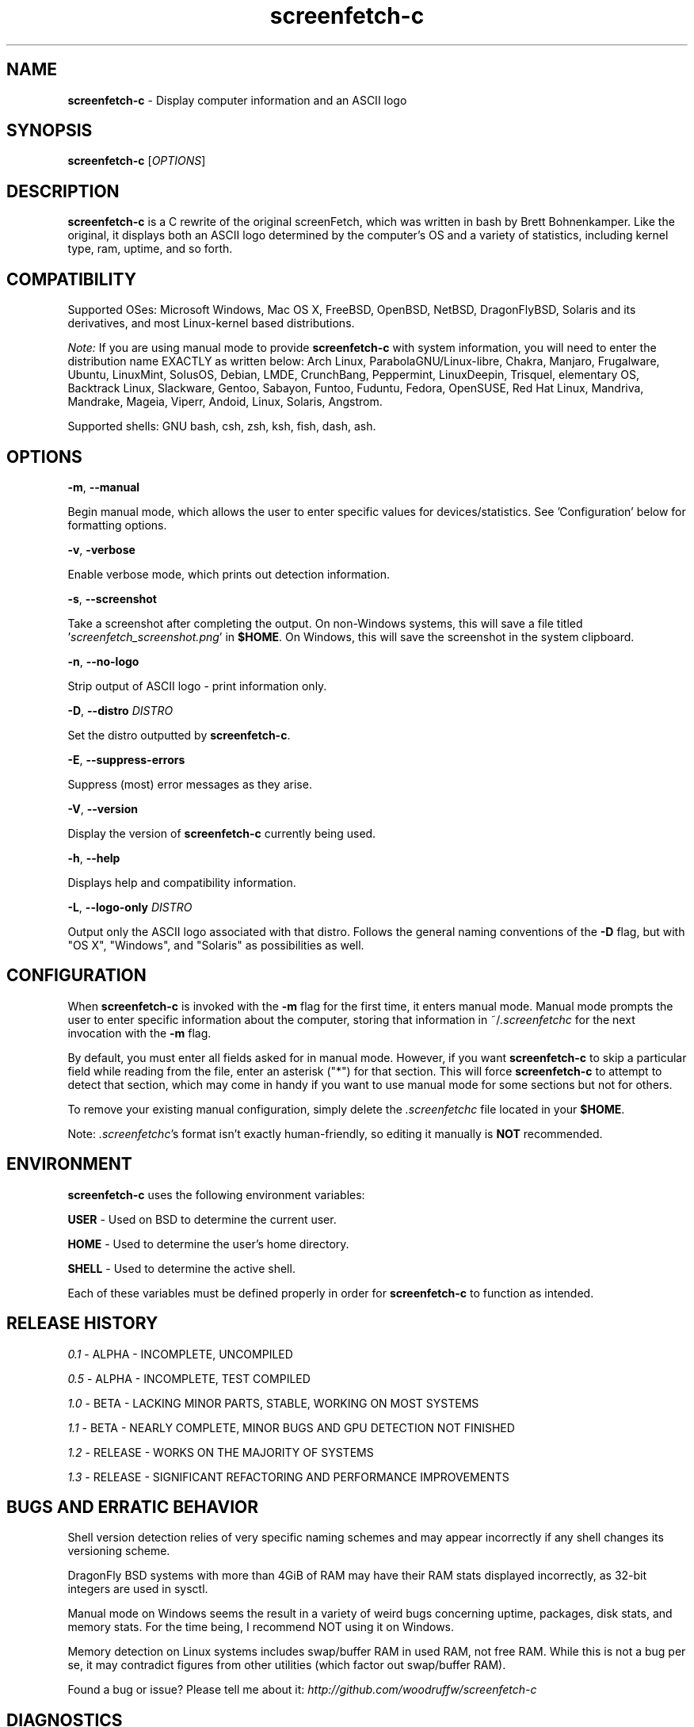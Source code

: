 .\" Manpage for screenfetch-c
.\" Contact woodruffw on GitHub or at william @ tuffbizz.com to report any bugs or errors
.TH screenfetch-c 1 "04 August 2013" "1.3r" "User Commands" 
.SH NAME
.BR screenfetch-c " - Display computer information and an ASCII logo"
.SH SYNOPSIS
.B screenfetch-c
.RI [ OPTIONS ]
.SH DESCRIPTION
.B screenfetch-c
is a C rewrite of the original screenFetch, which was written in bash by Brett Bohnenkamper. 
Like the original, it displays both an ASCII logo determined by the computer's OS and a variety of statistics, including kernel type, ram, uptime, and so forth.
.SH COMPATIBILITY
Supported OSes:
Microsoft Windows, Mac OS X, FreeBSD, OpenBSD, NetBSD, DragonFlyBSD, Solaris and its derivatives, 
and most Linux-kernel based distributions.
.PP
.I Note:
If you are using manual mode to provide
.B screenfetch-c
with system information, you will need to enter the distribution name EXACTLY as written below:
Arch Linux, ParabolaGNU/Linux-libre, Chakra, Manjaro, Frugalware, Ubuntu, LinuxMint, SolusOS, Debian, LMDE, CrunchBang, Peppermint, LinuxDeepin, Trisquel, elementary OS, Backtrack Linux, Slackware, Gentoo, Sabayon, Funtoo, Fuduntu, Fedora, OpenSUSE, Red Hat Linux, Mandriva, Mandrake, Mageia, Viperr, Andoid, Linux, Solaris, Angstrom.
.PP
Supported shells:
GNU bash, csh, zsh, ksh, fish, dash, ash.
.SH OPTIONS
.BR \-m ,
.B \-\-manual
.PP
Begin manual mode, which allows the user to enter specific values for devices/statistics. See 'Configuration' below for formatting options.
.PP
.BR \-v ,
.B\-\-verbose
.PP
Enable verbose mode, which prints out detection information.
.PP
.BR \-s ,
.B \-\-screenshot
.PP
Take a screenshot after completing the output.
On non\-Windows systems, this will save a file titled
.RI ' screenfetch_screenshot.png '
in
.BR $HOME .
On Windows, this will save the screenshot in the system clipboard.
.PP
.BR \-n ,
.B \-\-no-logo
.PP
Strip output of ASCII logo - print information only.
.PP
.BR \-D ,
.BI \-\-distro " DISTRO"
.PP
Set the distro outputted by
.BR screenfetch-c .
.PP
.BR \-E ,
.B \-\-suppress-errors
.PP
Suppress (most) error messages as they arise.
.PP
.BR \-V ,
.B \-\-version
.PP
Display the version of
.B screenfetch-c
currently being used.
.PP
.BR \-h ,
.B \-\-help
.PP
Displays help and compatibility information.
.PP
.BR \-L ,
.BI \-\-logo-only " DISTRO"
.PP
Output only the ASCII logo associated with that distro. Follows the general naming conventions of the
.B \-D
flag, but with "OS X", "Windows", and "Solaris" as possibilities as well.
.SH CONFIGURATION
When
.B screenfetch-c
is invoked with the
.B \-m
flag for the first time, it enters manual mode.
Manual mode prompts the user to enter specific information about the computer, storing that information in
.RI ~/ .screenfetchc
for the next invocation with the
.B \-m
flag.
.PP
By default, you must enter all fields asked for in manual mode. However, if you want
.B screenfetch-c
to skip a particular field while reading from the file, enter an asterisk ("*") for that section.
This will force
.B screenfetch-c
to attempt to detect that section, which may come in handy if you want to use manual mode for some sections but not for others.
.PP
To remove your existing manual configuration, simply delete the
.I .screenfetchc
file located in your
.BR $HOME . 
.PP
Note:
.IR .screenfetchc 's
format isn't exactly human-friendly, so editing it manually is
.B NOT
recommended.
.SH ENVIRONMENT
.B screenfetch-c
uses the following environment variables:
.PP
.BR USER " - Used on BSD to determine the current user."
.PP
.BR HOME " - Used to determine the user's home directory."
.PP
.BR SHELL " - Used to determine the active shell."
.PP
Each of these variables must be defined properly in order for
.B screenfetch-c
to function as intended.
.SH RELEASE HISTORY
.IR 0.1 " - ALPHA - INCOMPLETE, UNCOMPILED"
.PP
.IR 0.5 " - ALPHA - INCOMPLETE, TEST COMPILED"
.PP
.IR 1.0 " - BETA - LACKING MINOR PARTS, STABLE, WORKING ON MOST SYSTEMS"
.PP
.IR 1.1 " - BETA - NEARLY COMPLETE, MINOR BUGS AND GPU DETECTION NOT FINISHED"
.PP
.IR 1.2 " - RELEASE - WORKS ON THE MAJORITY OF SYSTEMS"
.PP
.IR 1.3 " - RELEASE - SIGNIFICANT REFACTORING AND PERFORMANCE IMPROVEMENTS"
.SH BUGS AND ERRATIC BEHAVIOR
Shell version detection relies of very specific naming schemes and may appear incorrectly if any shell changes its versioning scheme.
.PP
DragonFly BSD systems with more than 4GiB of RAM may have their RAM stats displayed incorrectly, as 32-bit integers are used in sysctl.
.PP
Manual mode on Windows seems the result in a variety of weird bugs concerning uptime, packages, disk stats, and memory stats. For the time being, I recommend NOT using it on Windows.
.PP
Memory detection on Linux systems includes swap/buffer RAM in used RAM, not free RAM. While this is not a bug per se, it may contradict figures from other utilities (which factor out swap/buffer RAM).
.PP
Found a bug or issue? Please tell me about it:
.I http://github.com/woodruffw/screenfetch-c
.SH DIAGNOSTICS
.B screenfetch-c
has two built-in output modes: verbose (disabled by default) and error (enabled by default).
If a serious or fatal error occurs, the user will be notified via error (stderr).
Otherwise, the user may choose to enable the verbose mode, which display real-time detection.
.SH EXIT STATUS
.B screenfetch-c
returns
.B EXIT_SUCCESS
in all circumstances except for malformed argument strings.
For example,
.B screenfetch-c
will return
.B EXIT_FAILURE
if flagged with
.B \-D
but not given an additional argument.
.SH AUTHOR
.B screenfetch-c
was written and is maintained by William Woodruff
.RI ( "william @ tuffbizz.com" )
.PP
The original screenFetch was written by Brett Bohnenkamper
.RI ( "kittykatt @ archlinux.us" )
.PP
For a list of contributors to
.BR screenfetch-c ,
please refer to the CONTRIBUTORS file.
.SH SEE ALSO
.BR screenFetch (1)
